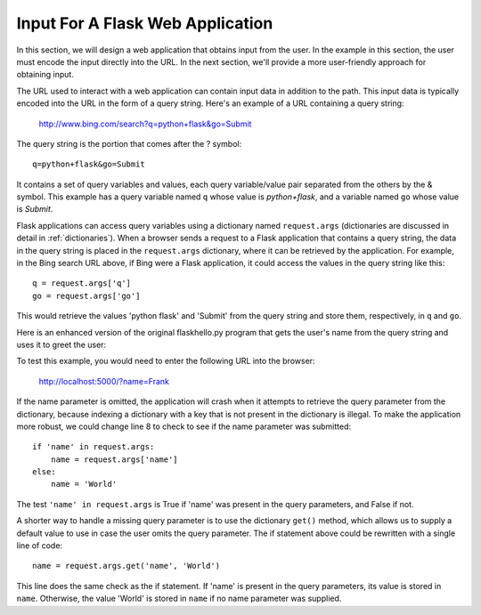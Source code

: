 Input For A Flask Web Application 
----------------------------------

In this section, we will design a web application that obtains input from
the user. In the example in this section, the user must encode the input directly
into the URL. In the next section, we'll provide a more user-friendly approach
for obtaining input.

The URL used to interact with a web application can contain input data in addition to the
path. This input data is typically encoded into the URL in the form of a query string.
Here's an example of a URL containing a query string:

    http://www.bing.com/search?q=python+flask&go=Submit

The query string is the portion that comes after the ? symbol::

    q=python+flask&go=Submit

It contains a set of query variables and values, each query variable/value pair separated 
from the others by the & symbol. This example has a query variable named ``q`` whose value is
*python+flask*, and a variable named ``go`` whose value is *Submit*.

Flask applications can access query variables using a dictionary named
``request.args`` (dictionaries are discussed in detail in 
:ref:`dictionaries`). 
When a browser sends a request to a Flask application that contains
a query string, the data in the query string is placed in the ``request.args``
dictionary, where it can be retrieved by the application. For example, in the Bing search
URL above, if Bing were a Flask application, it could access the values in the query string 
like this::

    q = request.args['q']
    go = request.args['go']
    
This would retrieve the values 'python flask' and 'Submit' from the query string and store them,
respectively, in ``q`` and ``go``.

Here is an enhanced version of the original flaskhello.py program that gets the user's name
from the query string and uses it to greet the user:

.. sourcecode:: python
   :linenos:

    from flask import Flask, request
    from datetime import datetime

    app = Flask(__name__)

    @app.route('/')
    def hello():
        name = request.args['name']
        return HELLO_HTML.format(
                name, str(datetime.now()))

    HELLO_HTML = """
        <html><body>
            <h1>Hello, {0}!</h1>
            The time is {1}.
        </body></html>"""

    if __name__ == "__main__":
        # Launch the Flask dev server 
        app.run(host="localhost", debug=True)

To test this example, you would need to enter the following URL into the browser:

    http://localhost:5000/?name=Frank
    
If the name parameter is omitted, the application will crash when it attempts to
retrieve the query parameter from the dictionary, because indexing a dictionary
with a key that is not present in the dictionary is illegal. 
To make the application more robust, we could change line 8 to 
check to see if the name parameter was submitted::

    if 'name' in request.args:
        name = request.args['name']
    else:
        name = 'World'

The test ``'name' in request.args`` is True if 'name'
was present in the query parameters, and False if not.

A shorter way to handle a missing query parameter is to use the
dictionary ``get()`` method, which allows us to supply a default value to use in
case the user omits the query parameter. The if statement above could be
rewritten with a single line of code::

    name = request.args.get('name', 'World')

This line does the same check as the if statement. If 'name' is present
in the query parameters, its value is stored in ``name``. Otherwise, the value
'World' is stored in ``name`` if no name parameter was supplied.

